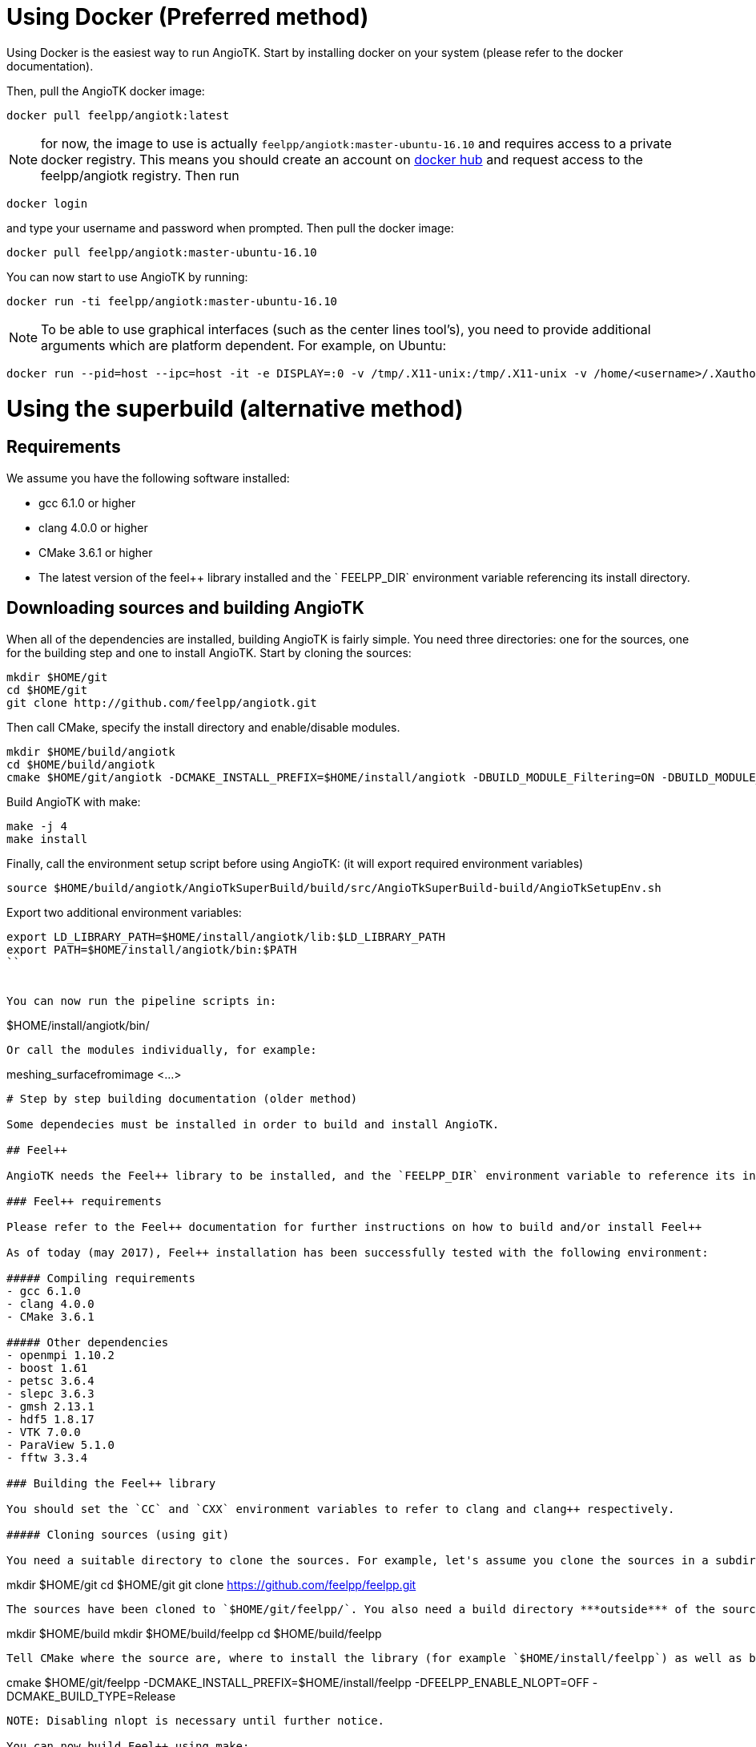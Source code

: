 # Using Docker (Preferred method)


Using Docker is the easiest way to run AngioTK. Start by installing docker on your system (please refer to the docker documentation).

Then, pull the AngioTK docker image:

```
docker pull feelpp/angiotk:latest
```

NOTE: for now, the image to use is actually `feelpp/angiotk:master-ubuntu-16.10` and requires access to a private docker registry. This means you should create an account on link:https://hub.docker.com/[docker hub] and request access to the feelpp/angiotk registry. Then run

```
docker login
```
and type your username and password when prompted. Then pull the docker image: 

```
docker pull feelpp/angiotk:master-ubuntu-16.10
```

You can now start to use AngioTK by running:

```
docker run -ti feelpp/angiotk:master-ubuntu-16.10
```

NOTE: To be able to use graphical interfaces (such as the center lines tool's), you need to provide additional arguments which are platform dependent. For example, on Ubuntu:

```
docker run --pid=host --ipc=host -it -e DISPLAY=:0 -v /tmp/.X11-unix:/tmp/.X11-unix -v /home/<username>/.Xauthority:/home/feelpp/.Xauthority feelpp/angiotk:master-ubuntu-16.10
```


# Using the superbuild (alternative method)

## Requirements

We assume you have the following software installed:

- gcc 6.1.0 or higher
- clang 4.0.0 or higher
- CMake 3.6.1 or higher
- The latest version of the feel++ library installed and the `
FEELPP_DIR` environment variable referencing its install directory.

## Downloading sources and building AngioTK

When all of the dependencies are installed, building AngioTK is fairly simple. You need three directories: one for the sources, one for the building step and one to install AngioTK.
Start by cloning the sources:

```
mkdir $HOME/git
cd $HOME/git
git clone http://github.com/feelpp/angiotk.git
```
Then call CMake, specify the install directory and enable/disable modules.

```
mkdir $HOME/build/angiotk
cd $HOME/build/angiotk
cmake $HOME/git/angiotk -DCMAKE_INSTALL_PREFIX=$HOME/install/angiotk -DBUILD_MODULE_Filtering=ON -DBUILD_MODULE_Meshing=ON -DBUILD_MODULE_CFD=OFF -DBUILD_MODULE_ParticleTracer=OFF -DBUILD_MODULE_CT_Segmentation=OFF -DCMAKE_BUILD_TYPE=Release
```

Build AngioTK with make:

```
make -j 4
make install
```

Finally, call the environment setup script before using AngioTK: (it will export required environment variables)

```
source $HOME/build/angiotk/AngioTkSuperBuild/build/src/AngioTkSuperBuild-build/AngioTkSetupEnv.sh
```

Export two additional environment variables:

```
export LD_LIBRARY_PATH=$HOME/install/angiotk/lib:$LD_LIBRARY_PATH
export PATH=$HOME/install/angiotk/bin:$PATH
``


You can now run the pipeline scripts in:

```
$HOME/install/angiotk/bin/
```

Or call the modules individually, for example:

```
meshing_surfacefromimage <...>
```



# Step by step building documentation (older method)

Some dependecies must be installed in order to build and install AngioTK.

## Feel++ 

AngioTK needs the Feel++ library to be installed, and the `FEELPP_DIR` environment variable to reference its install directory (which is defined before compiler using the `-DCMAKE_INSTALL_PREFIX=` flag). 

### Feel++ requirements

Please refer to the Feel++ documentation for further instructions on how to build and/or install Feel++

As of today (may 2017), Feel++ installation has been successfully tested with the following environment:

##### Compiling requirements
- gcc 6.1.0
- clang 4.0.0
- CMake 3.6.1

##### Other dependencies
- openmpi 1.10.2
- boost 1.61
- petsc 3.6.4
- slepc 3.6.3
- gmsh 2.13.1
- hdf5 1.8.17
- VTK 7.0.0
- ParaView 5.1.0
- fftw 3.3.4

### Building the Feel++ library

You should set the `CC` and `CXX` environment variables to refer to clang and clang++ respectively.

##### Cloning sources (using git)

You need a suitable directory to clone the sources. For example, let's assume you clone the sources in a subdirectory in your home directory: 

```
mkdir $HOME/git
cd $HOME/git
git clone https://github.com/feelpp/feelpp.git
```
The sources have been cloned to `$HOME/git/feelpp/`. You also need a build directory ***outside*** of the source directory. Let's assume we build in an other subdirectory in your home directory:

```
mkdir $HOME/build
mkdir $HOME/build/feelpp
cd $HOME/build/feelpp
```
Tell CMake where the source are, where to install the library (for example `$HOME/install/feelpp`) as well as build options. 

```
cmake $HOME/git/feelpp -DCMAKE_INSTALL_PREFIX=$HOME/install/feelpp -DFEELPP_ENABLE_NLOPT=OFF -DCMAKE_BUILD_TYPE=Release
```
NOTE: Disabling nlopt is necessary until further notice.

You can now build Feel++ using make:

```
make install-feelpp-lib -j 4
```
NOTE: The `-j` flag allows you to define how many compiling processes can run simultaneously. Increasing this value should decrease compiling time, until you reach the CPU core count of your system. 


## Compilers

We strongly advise to compile all of AngioTK's dependencies using the same versions of GCC, Clang and CMake used to build Feel++. 

## ITK 4 or higher

AngioTK requires ITK version 4 or higher to be installed and the `ITK_DIR` environment variable to reference its install directory.

As of today (may 2017), AngioTK has been successfully compiled with ITK 4.12.0.

## VMTK 1.3

If you can install VMTK through your package system, you should do it this way, it would be easier. 

As of today (may 2017), AngioTK has been successfully compiled with VMTK 1.3.

### building VMTK

If you prefer to build VMTK, the easiest way to do it is with the SuperBuild option. It will build VMTK and all its dependencies in a single directory, you will thus avoid compatibility issues.

First clone vmtk with git and select the version you want:

```
# Cloning vmtk and go into the directory
git clone https://github.com/vmtk/vmtk.git
cd vmtk

# By default, you will be on top of the master branch
# If you want to switch to a previous release, use the git checkout command
# To check available releases, use the git show-ref command

# Example: going to VMTK 1.2
git checkout refs/tags/v1.2

# Example: going to VMTK 1.3
git checkout refs/tags/v1.3
```

By default VMTK will perform a SuperBuild, you can use the following commands (in the vmtk directory):

```
# First create a build directory to build outside of the source code 
mkdir build
cd build

# The use the following command template
# cmake <vmtk_source_dir>
# You can specify the SuperBuild install prefix with -DSUPERBUILD_INSTALL_PREFIX=...
# By default, it will be installed in <builddir>/Install
cmake ..
make -j <njobs>
```   
   
Export the VMTK_DIR or VMTKHOME variable to the install directory to make it available to AngioTK.

For all those libraries, you might need to setup `PATH`, `LD_LIBRARY_PATH`, `CMAKE_PREFIX_PATH` ... or use the module command.

## Python 2 (and *not* python 3)

Python 2 is also required to run AngioTK. Python 3 will not work with AngioTK because it is not supported by VMTK 1.3.

## Building AngioTK

When all of the dependencies are installed, building AngioTK is fairly simple. You need three directories: one for the sources, one for the building step and one to install AngioTK.
Start by cloning the sources:

```
cd $HOME/git
git clone http://github.com/feelpp/angiotk.git
```
Then call CMake, specify the install directory and enable/disable modules.

```
mkdir $HOME/build/angiotk
cd $HOME/build/angiotk
cmake $HOME/git/angiotk -DCMAKE_INSTALL_PREFIX=$HOME/install/angiotk -DBUILD_MODULE_Filtering=OFF -DBUILD_MODULE_Meshing=ON -DBUILD_MODULE_CFD=OFF -DBUILD_MODULE_ParticleTracer=OFF -DBUILD_MODULE_CT_Segmentation=ON -DCMAKE_BUILD_TYPE=Release
```

Build AngioTK with make:

```
make -j 4
make install
```

Finally, call the environment setup script before using AngioTK: (it will export required environment variables)

```
source $HOME/install/angiotk/bin/setupAngioTKEnvironment.sh
```


You can now run the pipeline scripts in:

```
$HOME/install/angiotk/bin/
```

Or call the modules individually, for example:

```
meshing_surfacefromimage <...>
```
